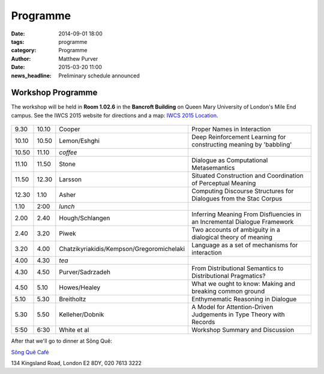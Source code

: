 =========
Programme
=========

:date: 2014-09-01 18:00
:tags: programme
:category: Programme
:author: Matthew Purver

:date: 2015-03-20 11:00
:news_headline: Preliminary schedule announced


Workshop Programme
==================

The workshop will be held in **Room 1.02.6** in the **Bancroft Building** on
Queen Mary University of London's Mile End campus. See the IWCS 2015 website for
directions and a map: `IWCS 2015 Location`__.

  __ http://iwcs2015.github.io/location.html

.. class:: schedule

===== ===== ========================================== ==================================================================
9.30  10.10 Cooper                                     Proper Names in Interaction
10.10 10.50 Lemon/Eshghi                               Deep Reinforcement Learning for constructing meaning by 'babbling'
----- ----- ------------------------------------------ ------------------------------------------------------------------
10.50 11.10 *coffee*
----- ----- ------------------------------------------ ------------------------------------------------------------------
11.10 11.50 Stone                                      Dialogue as Computational Metasemantics
11.50 12.30 Larsson                                    Situated Construction and Coordination of Perceptual Meaning
12.30 1.10  Asher                                      Computing Discourse Structures for Dialogues from the Stac Corpus
----- ----- ------------------------------------------ ------------------------------------------------------------------
1.10  2:00  *lunch*
----- ----- ------------------------------------------ ------------------------------------------------------------------
2.00  2.40  Hough/Schlangen                            Inferring Meaning From Disfluencies in an Incremental Dialogue Framework
2.40  3.20  Piwek                                      Two accounts of ambiguity in a dialogical theory of meaning
3.20  4.00  Chatzikyriakidis/Kempson/Gregoromichelaki  Language as a set of mechanisms for interaction
----- ----- ------------------------------------------ ------------------------------------------------------------------
4.00  4.30  *tea*
----- ----- ------------------------------------------ ------------------------------------------------------------------
4.30  4.50  Purver/Sadrzadeh                           From Distributional Semantics to Distributional Pragmatics?
4.50  5.10  Howes/Healey                               What we ought to know: Making and breaking common ground
5.10  5.30  Breitholtz                                 Enthymematic Reasoning in Dialogue
5.30  5.50  Kelleher/Dobnik                            A Model for Attention-Driven Judgements in Type Theory with Records
----- ----- ------------------------------------------ ------------------------------------------------------------------
5:50  6:30  White et al                                Workshop Summary and Discussion
===== ===== ========================================== ==================================================================

After that we'll go to dinner at Sông Quê:

`Sông Quê Café <http://www.songque.co.uk/>`__

134 Kingsland Road,
London E2 8DY,
020 7613 3222
